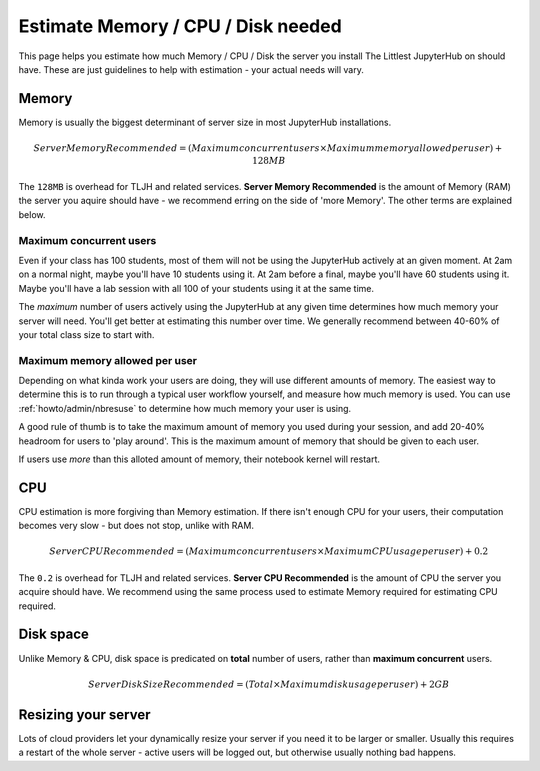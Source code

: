 .. _howto/admin/resource-estimation:

===================================
Estimate Memory / CPU / Disk needed
===================================

This page helps you estimate how much Memory / CPU / Disk the server you install
The Littlest JupyterHub on should have. These are just guidelines to help
with estimation - your actual needs will vary.

Memory
======

Memory is usually the biggest determinant of server size in most JupyterHub
installations.

.. math::

    Server Memory Recommended = (Maximum concurrent users \times Maximum memory allowed per user) + 128MB


The ``128MB`` is overhead for TLJH and related services. **Server Memory Recommended**
is the amount of Memory (RAM) the server you aquire should have - we recommend
erring on the side of 'more Memory'. The other terms are explained below.

Maximum concurrent users
------------------------

Even if your class has 100 students, most of them will not be using the JupyterHub
actively at an given moment. At 2am on a normal night, maybe you'll have 10 students
using it. At 2am before a final, maybe you'll have 60 students using it. Maybe
you'll have a lab session with all 100 of your students using it at the same time.

The *maximum* number of users actively using the JupyterHub at any given time determines
how much memory your server will need. You'll get better at estimating this number
over time. We generally recommend between 40-60% of your total class size to start with.

Maximum memory allowed per user
-------------------------------

Depending on what kinda work your users are doing, they will use different amounts
of memory. The easiest way to determine this is to run through a typical user
workflow yourself, and measure how much memory is used. You can use :ref:`howto/admin/nbresuse`
to determine how much memory your user is using.

A good rule of thumb is to take the maximum amount of memory you used during
your session, and add 20-40% headroom for users to 'play around'. This is the
maximum amount of memory that should be given to each user.

If users use *more* than this alloted amount of memory, their notebook kernel will restart.

CPU
===

CPU estimation is more forgiving than Memory estimation. If there isn't
enough CPU for your users, their computation becomes very slow - but does not
stop, unlike with RAM.

.. math::

    Server CPU Recommended = (Maximum concurrent users \times Maximum CPU usage per user) + 0.2

The ``0.2`` is overhead for TLJH and related services. **Server CPU Recommended**
is the amount of CPU the server you acquire should have. We recommend using
the same process used to estimate Memory required for estimating CPU required.

Disk space
==========

Unlike Memory & CPU, disk space is predicated on **total** number of users,
rather than **maximum concurrent** users.

.. math::

    Server Disk Size Recommended = (Total \times Maximum disk usage per user) + 2GB

Resizing your server
====================

Lots of cloud providers let your dynamically resize your server if you need it
to be larger or smaller. Usually this requires a restart of the whole server -
active users will be logged out, but otherwise usually nothing bad happens.
